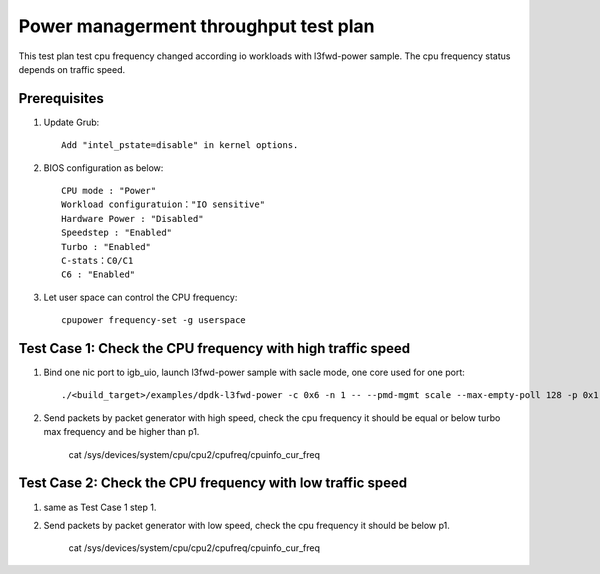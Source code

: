 .. SPDX-License-Identifier: BSD-3-Clause
   Copyright(c) 2019 Intel Corporation

======================================
Power managerment throughput test plan
======================================

This test plan test cpu frequency changed according io workloads with l3fwd-power sample.
The cpu frequency status depends on traffic speed.

Prerequisites
=============

1. Update Grub::

    Add "intel_pstate=disable" in kernel options.

2. BIOS configuration as below::

    CPU mode : "Power"
    Workload configuratuion："IO sensitive"
    Hardware Power : "Disabled"
    Speedstep : "Enabled"
    Turbo : "Enabled"
    C-stats：C0/C1
    C6 : "Enabled"

3. Let user space can control the CPU frequency::

    cpupower frequency-set -g userspace

Test Case 1: Check the CPU frequency with high traffic speed
================================================================================

1. Bind one nic port to igb_uio, launch l3fwd-power sample with sacle mode, one core used for one port::

    ./<build_target>/examples/dpdk-l3fwd-power -c 0x6 -n 1 -- --pmd-mgmt scale --max-empty-poll 128 -p 0x1 -P --config="(0,0,2)"

2. Send packets by packet generator with high speed, check the cpu frequency it should be equal or below turbo max frequency
   and be higher than p1.

    cat /sys/devices/system/cpu/cpu2/cpufreq/cpuinfo_cur_freq

Test Case 2: Check the CPU frequency with low traffic speed
================================================================================

1. same as Test Case 1 step 1.

2. Send packets by packet generator with low speed, check the cpu frequency it should be below p1.

    cat /sys/devices/system/cpu/cpu2/cpufreq/cpuinfo_cur_freq